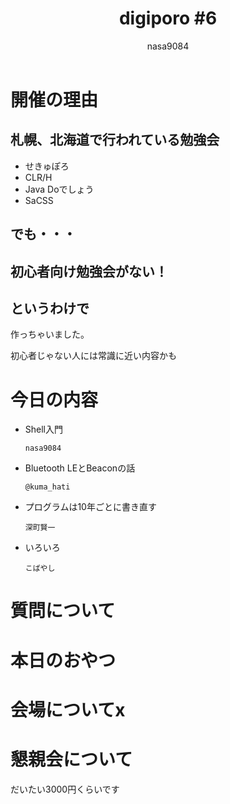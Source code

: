#+REVEAL_ROOT:../../reveal.js/
#+REVEAL_MATHJAX_URL: https://cdn.mathjax.org/mathjax/latest/MathJax.js?config=TeX-AMS-MML_HTMLorMML
#+OPTIONS: reveal_mathjax:t
#+OPTIONS: num:nil
#+OPTIONS: toc:0
#+REVEAL_THEME: night
#+OPTIONS: reveal_title_slide:nil
#+TITLE: digiporo #6
#+AUTHOR: nasa9084
#+EMAIL:
* [[../digiporo_logo.png]]

* 開催の理由
** 札幌、北海道で行われている勉強会
   - せきゅぽろ
   - CLR/H
   - Java Doでしょう
   - SaCSS

** でも・・・

** 初心者向け勉強会がない！

** というわけで
作っちゃいました。
#+BEGIN_NOTES
初心者じゃない人には常識に近い内容かも
#+END_NOTES

* 今日の内容
  - Shell入門
    : nasa9084
  - Bluetooth LEとBeaconの話
    : @kuma_hati
  - プログラムは10年ごとに書き直す
    : 深町賢一
  - いろいろ
    : こばやし
* 質問について
* 本日のおやつ
* 会場についてx
* 懇親会について
だいたい3000円くらいです
